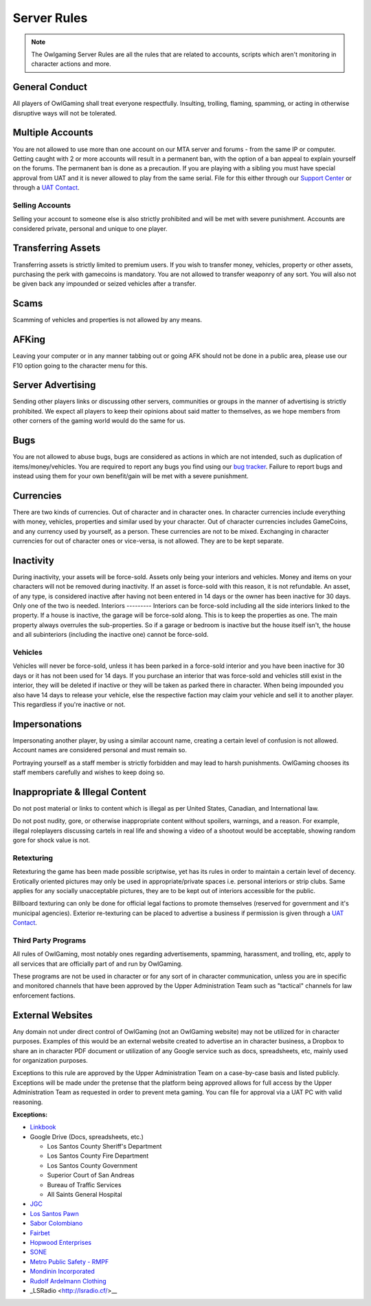 #############
Server Rules
#############
.. note::

  The Owlgaming Server Rules are all the rules that are related to accounts, scripts which aren't monitoring in character actions and more.

.. _bug tracker: https://bugs.owlgaming.net/
.. _UAT Contact: https://forums.owlgaming.net/forms/10-upper-administration-contact-ooc/
.. _Support Center: https://owlgaming.net/support/

General Conduct
===============
All players of OwlGaming shall treat everyone respectfully. Insulting, trolling, flaming, spamming, or acting in otherwise disruptive ways will not be tolerated.

Multiple Accounts
=================
You are not allowed to use more than one account on our MTA server and forums - from the same IP or computer. Getting caught with 2 or more accounts will result in a permanent ban, with the option of a ban appeal to explain yourself on the forums. The permanent ban is done as a precaution. If you are playing with a sibling you must have special approval from UAT and it is never allowed to play from the same serial. File for this either through our `Support Center`_ or through a `UAT Contact`_.

Selling Accounts
----------------
Selling your account to someone else is also strictly prohibited and will be met with severe punishment. Accounts are considered private, personal and unique to one player.

Transferring Assets
===================
Transferring assets is strictly limited to premium users. If you wish to transfer money, vehicles, property or other assets, purchasing the perk with gamecoins is mandatory. You are not allowed to transfer weaponry of any sort. You will also not be given back any impounded or seized vehicles after a transfer.

Scams
=====
Scamming of vehicles and properties is not allowed by any means.

AFKing
======
Leaving your computer or in any manner tabbing out or going AFK should not be done in a public area, please use our F10 option going to the character menu for this.

Server Advertising
==================
Sending other players links or discussing other servers, communities or groups in the manner of advertising is strictly prohibited. We expect all players to keep their opinions about said matter to themselves, as we hope members from other corners of the gaming world would do the same for us. 

Bugs
====
You are not allowed to abuse bugs, bugs are considered as actions in which are not intended, such as duplication of items/money/vehicles.
You are required to report any bugs you find using our `bug tracker`_. 
Failure to report bugs and instead using them for your own benefit/gain will be met with a severe punishment.

Currencies
==========
There are two kinds of currencies. Out of character and in character ones. In character currencies include everything with money, vehicles, properties and similar used by your character. Out of character currencies includes GameCoins, and any currency used by yourself, as a person. These currencies are not to be mixed. Exchanging in character currencies for out of character ones or vice-versa, is not allowed. They are to be kept separate.

Inactivity
==========
During inactivity, your assets will be force-sold. Assets only being your interiors and vehicles. Money and items on your characters will not be removed during inactivity. If an asset is force-sold with this reason, it is not refundable. An asset, of any type, is considered inactive after having not been entered in 14 days or the owner has been inactive for 30 days. Only one of the two is needed.  
Interiors
---------
Interiors can be force-sold including all the side interiors linked to the property. If a house is inactive, the garage will be force-sold along. This is to keep the properties as one. The main property always overrules the sub-properties. So if a garage or bedroom is inactive but the house itself isn't, the house and all subinteriors (including the inactive one) cannot be force-sold.

Vehicles
--------
Vehicles will never be force-sold, unless it has been parked in a force-sold interior and you have been inactive for 30 days or it has not been used for 14 days. If you purchase an interior that was force-sold and vehicles still exist in the interior, they will be deleted if inactive or they will be taken as parked there in character. When being impounded you also have 14 days to release your vehicle, else the respective faction may claim your vehicle and sell it to another player. This regardless if you're inactive or not.

Impersonations
==============
Impersonating another player, by using a similar account name, creating a certain level of confusion is not allowed. Account names are considered personal and must remain so.

Portraying yourself as a staff member is strictly forbidden and may lead to harsh punishments. OwlGaming chooses its staff members carefully and wishes to keep doing so.

Inappropriate & Illegal Content
===============================
Do not post material or links to content which is illegal as per United States, Canadian, and International law.

Do not post nudity, gore, or otherwise inappropriate content without spoilers, warnings, and a reason. For example, illegal roleplayers discussing cartels in real life and showing a video of a shootout would be acceptable, showing random gore for shock value is not.

Retexturing
-----------
Retexturing the game has been made possible scriptwise, yet has its rules in order to maintain a certain level of decency. Erotically oriented pictures may only be used in appropriate/private spaces i.e. personal interiors or strip clubs. Same applies for any socially unacceptable pictures, they are to be kept out of interiors accessible for the public. 

Billboard texturing can only be done for official legal factions to promote themselves (reserved for government and it's municipal agencies). Exterior re-texturing can be placed to advertise a business if permission is given through a `UAT Contact`_.

Third Party Programs
--------------------
All rules of OwlGaming, most notably ones regarding advertisements, spamming, harassment, and trolling, etc, apply to all services that are officially part of and run by OwlGaming.

These programs are not be used in character or for any sort of in character communication, unless you are in specific and monitored channels that have been approved by the Upper Administration Team such as "tactical" channels for law enforcement factions.

External Websites
=================
Any domain not under direct control of OwlGaming (not an OwlGaming website) may not be utilized for in character purposes. Examples of this would be an external website created to advertise an in character business, a Dropbox to share an in character PDF document or utilization of any Google service such as docs, spreadsheets, etc, mainly used for organization purposes.
 
Exceptions to this rule are approved by the Upper Administration Team on a case-by-case basis and listed publicly. Exceptions will be made under the pretense that the platform being approved allows for full access by the Upper Administration Team as requested in order to prevent meta gaming. You can file for approval via a UAT PC with valid reasoning.
 
**Exceptions:**

*  `Linkbook <http://linkbook.thomaspwn.com/>`_
* Google Drive (Docs, spreadsheets, etc.)

  * Los Santos County Sheriff's Department
  * Los Santos County Fire Department
  * Los Santos County Government
  * Superior Court of San Andreas
  * Bureau of Traffic Services
  * All Saints General Hospital
  
*  `JGC <http://www.jgcweb.net/>`_
*  `Los Santos Pawn <http://lspawn.byethost12.com/?i=1>`_
*  `Sabor Colombiano <http://andreshenao3.wixsite.com/saborcolombiano>`_
*  `Fairbet <https://fairbet.bruk.pt/>`_
*  `Hopwood Enterprises <http://hopwoodenterprises.altervista.org/>`_
*  `SONE <http://andreshenao3.wixsite.com/sone>`_
*  `Metro Public Safety - RMPF <http://mps-tech.tk/>`_
*  `Mondinin Incorporated <http://mondini.webs.com/>`_
*  `Rudolf Ardelmann Clothing <https://bartiex.wixsite.com/rardelmann>`_
*  _LSRadio <http://lsradio.cf/>__
 
